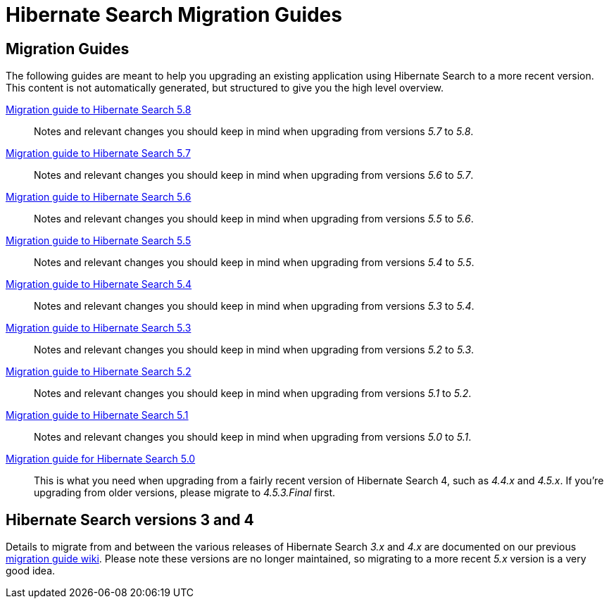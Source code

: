 = Hibernate Search Migration Guides
:awestruct-layout: project-frame
:awestruct-project: search

== Migration Guides

The following guides are meant to help you upgrading an existing application using Hibernate Search to a more recent version.
This content is not automatically generated, but structured to give you the high level overview.

link:/search/documentation/migrate/5.8[Migration guide to Hibernate Search 5.8]::
Notes and relevant changes you should keep in mind when upgrading from versions _5.7_ to _5.8_.

link:/search/documentation/migrate/5.7[Migration guide to Hibernate Search 5.7]::
Notes and relevant changes you should keep in mind when upgrading from versions _5.6_ to _5.7_.

link:/search/documentation/migrate/5.6[Migration guide to Hibernate Search 5.6]::
Notes and relevant changes you should keep in mind when upgrading from versions _5.5_ to _5.6_.

link:/search/documentation/migrate/5.5[Migration guide to Hibernate Search 5.5]::
Notes and relevant changes you should keep in mind when upgrading from versions _5.4_ to _5.5_.

link:/search/documentation/migrate/5.4[Migration guide to Hibernate Search 5.4]::
Notes and relevant changes you should keep in mind when upgrading from versions _5.3_ to _5.4_.

link:/search/documentation/migrate/5.3[Migration guide to Hibernate Search 5.3]::
Notes and relevant changes you should keep in mind when upgrading from versions _5.2_ to _5.3_.

link:/search/documentation/migrate/5.2[Migration guide to Hibernate Search 5.2]::
Notes and relevant changes you should keep in mind when upgrading from versions _5.1_ to _5.2_.

link:/search/documentation/migrate/5.1[Migration guide to Hibernate Search 5.1]::
Notes and relevant changes you should keep in mind when upgrading from versions _5.0_ to _5.1_.

link:/search/documentation/migrate/5.0[Migration guide for Hibernate Search 5.0]::
This is what you need when upgrading from a fairly recent version of Hibernate Search 4, such as _4.4.x_ and _4.5.x_.
If you're upgrading from older versions, please migrate to _4.5.3.Final_ first.

== Hibernate Search versions 3 and 4

Details to migrate from and between the various releases of Hibernate Search _3.x_ and _4.x_ are documented on our previous https://developer.jboss.org/wiki/HibernateSearchMigrationGuide[migration guide wiki].
Please note these versions are no longer maintained, so migrating to a more recent _5.x_ version is a very good idea.
